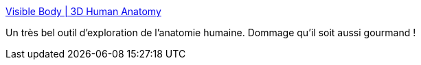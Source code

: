 :jbake-type: post
:jbake-status: published
:jbake-title: Visible Body | 3D Human Anatomy
:jbake-tags: biologie,online,science,3d,_mois_janv.,_année_2008
:jbake-date: 2008-01-24
:jbake-depth: ../
:jbake-uri: shaarli/1201191935000.adoc
:jbake-source: https://nicolas-delsaux.hd.free.fr/Shaarli?searchterm=http%3A%2F%2Fwww.visiblebody.com%2Fstart&searchtags=biologie+online+science+3d+_mois_janv.+_ann%C3%A9e_2008
:jbake-style: shaarli

http://www.visiblebody.com/start[Visible Body | 3D Human Anatomy]

Un très bel outil d'exploration de l'anatomie humaine. Dommage qu'il soit aussi gourmand !
